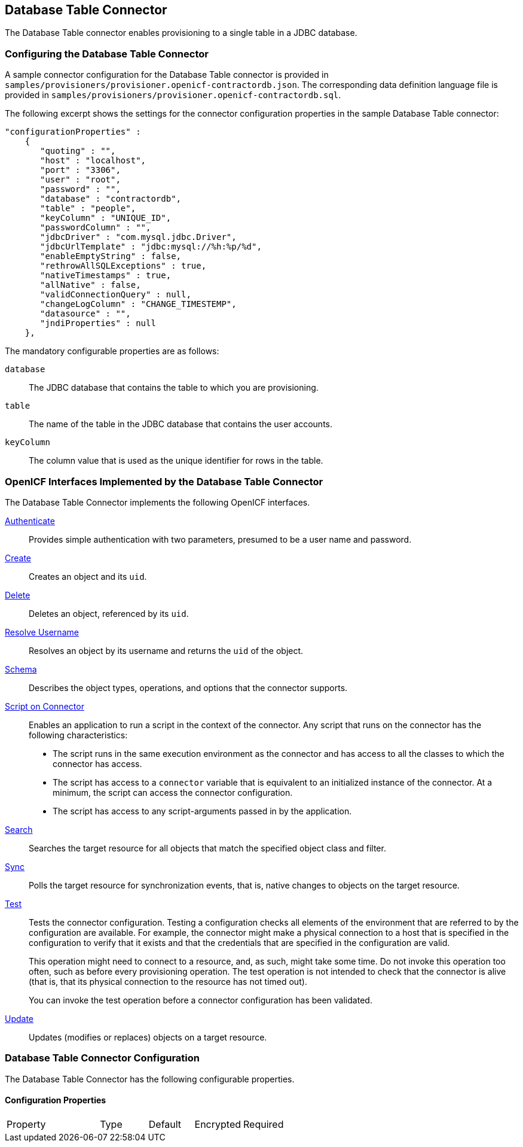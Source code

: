 ////
  The contents of this file are subject to the terms of the Common Development and
  Distribution License (the License). You may not use this file except in compliance with the
  License.
 
  You can obtain a copy of the License at legal/CDDLv1.0.txt. See the License for the
  specific language governing permission and limitations under the License.
 
  When distributing Covered Software, include this CDDL Header Notice in each file and include
  the License file at legal/CDDLv1.0.txt. If applicable, add the following below the CDDL
  Header, with the fields enclosed by brackets [] replaced by your own identifying
  information: "Portions copyright [year] [name of copyright owner]".
 
  Copyright 2017 ForgeRock AS.
  Portions Copyright 2024 3A Systems LLC.
////

:figure-caption!:
:example-caption!:
:table-caption!:


[#chap-database]
== Database Table Connector

The Database Table connector enables provisioning to a single table in a JDBC database.

[#database-connector-config]
=== Configuring the Database Table Connector

A sample connector configuration for the Database Table connector is provided in `samples/provisioners/provisioner.openicf-contractordb.json`. The corresponding data definition language file is provided in `samples/provisioners/provisioner.openicf-contractordb.sql`.

The following excerpt shows the settings for the connector configuration properties in the sample Database Table connector:

[source, javascript]
----
"configurationProperties" :
    {
       "quoting" : "",
       "host" : "localhost",
       "port" : "3306",
       "user" : "root",
       "password" : "",
       "database" : "contractordb",
       "table" : "people",
       "keyColumn" : "UNIQUE_ID",
       "passwordColumn" : "",
       "jdbcDriver" : "com.mysql.jdbc.Driver",
       "jdbcUrlTemplate" : "jdbc:mysql://%h:%p/%d",
       "enableEmptyString" : false,
       "rethrowAllSQLExceptions" : true,
       "nativeTimestamps" : true,
       "allNative" : false,
       "validConnectionQuery" : null,
       "changeLogColumn" : "CHANGE_TIMESTEMP",
       "datasource" : "",
       "jndiProperties" : null
    },
----
The mandatory configurable properties are as follows:
--

`database`::
The JDBC database that contains the table to which you are provisioning.

`table`::
The name of the table in the JDBC database that contains the user accounts.

`keyColumn`::
The column value that is used as the unique identifier for rows in the table.

--


[#sec-implemented-interfaces-org-identityconnectors-databasetable-DatabaseTableConnector-1_1_0_2]
=== OpenICF Interfaces Implemented by the Database Table Connector

The Database Table Connector implements the following OpenICF interfaces.
--

link:../connectors-guide/index.html#interface-AuthenticationApiOp[Authenticate]::
Provides simple authentication with two parameters, presumed to be a user name and password.

link:../connectors-guide/index.html#interface-CreateApiOp[Create]::
Creates an object and its `uid`.

link:../connectors-guide/index.html#interface-DeleteApiOp[Delete]::
Deletes an object, referenced by its `uid`.

link:../connectors-guide/index.html#interface-ResolveUsernameApiOp[Resolve Username]::
Resolves an object by its username and returns the `uid` of the object.

link:../connectors-guide/index.html#interface-SchemaApiOp[Schema]::
Describes the object types, operations, and options that the connector supports.

link:../connectors-guide/index.html#interface-ScriptOnConnectorApiOp[Script on Connector]::
Enables an application to run a script in the context of the connector. Any script that runs on the connector has the following characteristics:
+

* The script runs in the same execution environment as the connector and has access to all the classes to which the connector has access.

* The script has access to a `connector` variable that is equivalent to an initialized instance of the connector. At a minimum, the script can access the connector configuration.

* The script has access to any script-arguments passed in by the application.


link:../connectors-guide/index.html#interface-SearchApiOp[Search]::
Searches the target resource for all objects that match the specified object class and filter.

link:../connectors-guide/index.html#interface-SyncApiOp[Sync]::
Polls the target resource for synchronization events, that is, native changes to objects on the target resource.

link:../connectors-guide/index.html#interface-TestApiOp[Test]::
Tests the connector configuration. Testing a configuration checks all elements of the environment that are referred to by the configuration are available. For example, the connector might make a physical connection to a host that is specified in the configuration to verify that it exists and that the credentials that are specified in the configuration are valid.

+
This operation might need to connect to a resource, and, as such, might take some time. Do not invoke this operation too often, such as before every provisioning operation. The test operation is not intended to check that the connector is alive (that is, that its physical connection to the resource has not timed out).

+
You can invoke the test operation before a connector configuration has been validated.

link:../connectors-guide/index.html#interface-UpdateApiOp[Update]::
Updates (modifies or replaces) objects on a target resource.

--


[#sec-config-properties-org-identityconnectors-databasetable-DatabaseTableConnector-1_1_0_2]
=== Database Table Connector Configuration

The Database Table Connector has the following configurable properties.

[#configuration-properties-org-identityconnectors-databasetable-DatabaseTableConnector-1_1_0_2]
==== Configuration Properties


[cols="33%,17%,16%,17%,17%"]
|===
|Property |Type |Default |Encrypted |Required 
|===



